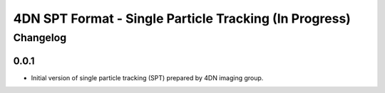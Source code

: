 ==================================================
4DN SPT Format - Single Particle Tracking (In Progress)
==================================================

---------
Changelog
---------

0.0.1
-----

* Initial version of single particle tracking (SPT) prepared by 4DN imaging group.
